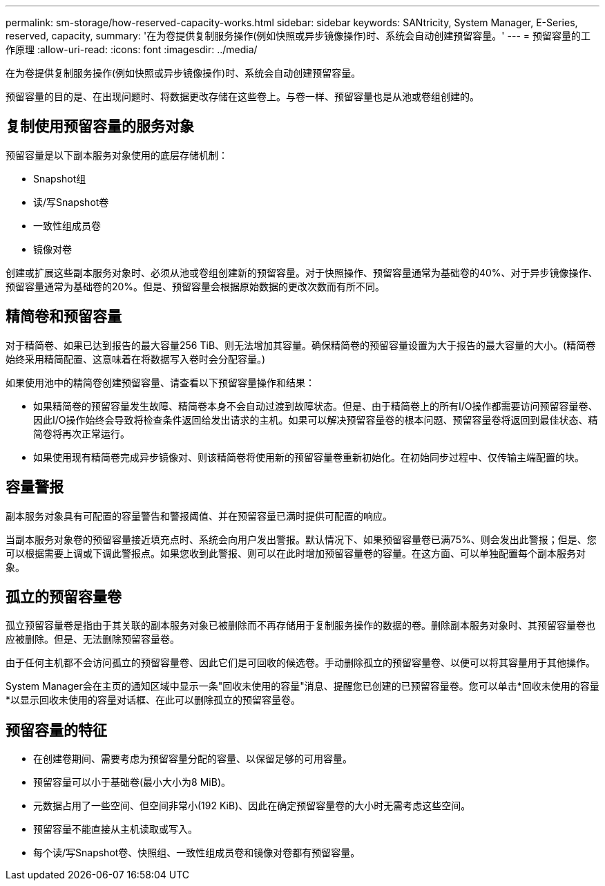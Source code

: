 ---
permalink: sm-storage/how-reserved-capacity-works.html 
sidebar: sidebar 
keywords: SANtricity, System Manager, E-Series, reserved, capacity, 
summary: '在为卷提供复制服务操作(例如快照或异步镜像操作)时、系统会自动创建预留容量。' 
---
= 预留容量的工作原理
:allow-uri-read: 
:icons: font
:imagesdir: ../media/


[role="lead"]
在为卷提供复制服务操作(例如快照或异步镜像操作)时、系统会自动创建预留容量。

预留容量的目的是、在出现问题时、将数据更改存储在这些卷上。与卷一样、预留容量也是从池或卷组创建的。



== 复制使用预留容量的服务对象

预留容量是以下副本服务对象使用的底层存储机制：

* Snapshot组
* 读/写Snapshot卷
* 一致性组成员卷
* 镜像对卷


创建或扩展这些副本服务对象时、必须从池或卷组创建新的预留容量。对于快照操作、预留容量通常为基础卷的40%、对于异步镜像操作、预留容量通常为基础卷的20%。但是、预留容量会根据原始数据的更改次数而有所不同。



== 精简卷和预留容量

对于精简卷、如果已达到报告的最大容量256 TiB、则无法增加其容量。确保精简卷的预留容量设置为大于报告的最大容量的大小。(精简卷始终采用精简配置、这意味着在将数据写入卷时会分配容量。)

如果使用池中的精简卷创建预留容量、请查看以下预留容量操作和结果：

* 如果精简卷的预留容量发生故障、精简卷本身不会自动过渡到故障状态。但是、由于精简卷上的所有I/O操作都需要访问预留容量卷、因此I/O操作始终会导致将检查条件返回给发出请求的主机。如果可以解决预留容量卷的根本问题、预留容量卷将返回到最佳状态、精简卷将再次正常运行。
* 如果使用现有精简卷完成异步镜像对、则该精简卷将使用新的预留容量卷重新初始化。在初始同步过程中、仅传输主端配置的块。




== 容量警报

副本服务对象具有可配置的容量警告和警报阈值、并在预留容量已满时提供可配置的响应。

当副本服务对象卷的预留容量接近填充点时、系统会向用户发出警报。默认情况下、如果预留容量卷已满75%、则会发出此警报；但是、您可以根据需要上调或下调此警报点。如果您收到此警报、则可以在此时增加预留容量卷的容量。在这方面、可以单独配置每个副本服务对象。



== 孤立的预留容量卷

孤立预留容量卷是指由于其关联的副本服务对象已被删除而不再存储用于复制服务操作的数据的卷。删除副本服务对象时、其预留容量卷也应被删除。但是、无法删除预留容量卷。

由于任何主机都不会访问孤立的预留容量卷、因此它们是可回收的候选卷。手动删除孤立的预留容量卷、以便可以将其容量用于其他操作。

System Manager会在主页的通知区域中显示一条"回收未使用的容量"消息、提醒您已创建的已预留容量卷。您可以单击*回收未使用的容量*以显示回收未使用的容量对话框、在此可以删除孤立的预留容量卷。



== 预留容量的特征

* 在创建卷期间、需要考虑为预留容量分配的容量、以保留足够的可用容量。
* 预留容量可以小于基础卷(最小大小为8 MiB)。
* 元数据占用了一些空间、但空间非常小(192 KiB)、因此在确定预留容量卷的大小时无需考虑这些空间。
* 预留容量不能直接从主机读取或写入。
* 每个读/写Snapshot卷、快照组、一致性组成员卷和镜像对卷都有预留容量。

